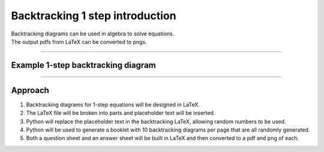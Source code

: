 ====================================================
Backtracking 1 step introduction
====================================================

| Backtracking diagrams can be used in algebra to solve equations.
| The output pdfs from LaTeX can be converted to pngs.

----

Example 1-step backtracking diagram
-------------------------------------

.. grid:: 2
   :gutter: 0
   :margin: 0
   :padding: 0

   .. grid-item-card::

      question
      ^^^
      :download:`png<manual/backtrack_1step_mq.png>`
      :download:`pdf<manual/backtrack_1step_mq.pdf>`
      :download:`tex<manual/backtrack_1step_mq.tex>`


      .. figure:: manual/backtrack_1step_mq.png
         :width: 300
         :alt: backtrack_1step_q
         :figclass: align-center

   .. grid-item-card::

      answer
      ^^^
      :download:`png<manual/backtrack_1step_mans.png>`
      :download:`pdf<manual/backtrack_1step_mans.pdf>`
      :download:`tex<manual/backtrack_1step_mans.tex>`

      .. figure:: manual/backtrack_1step_mans.png
         :width: 300
         :alt: backtrack_1step_ans
         :figclass: align-center

----

Approach
----------

#. Backtracking diagrams for 1-step equations will be designed in LaTeX.
#. The LaTeX file will be broken into parts and placeholder text will be inserted.
#. Python will replace the placeholder text in the backtracking LaTeX, allowing random numbers to be used.
#. Python will be used to generate a booklet with 10 backtracking diagrams per page that are all randomly generated.
#. Both a question sheet and an answer sheet will be built in LaTeX and then converted to a pdf and png of each.


